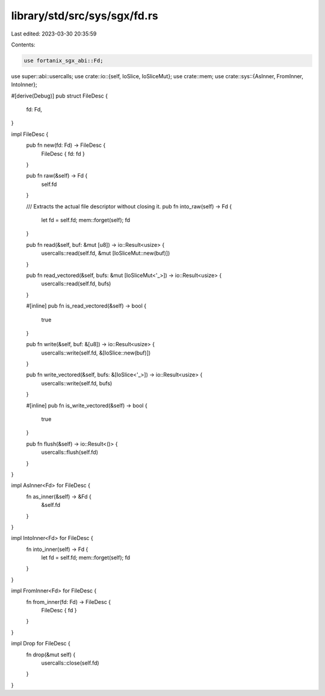 library/std/src/sys/sgx/fd.rs
=============================

Last edited: 2023-03-30 20:35:59

Contents:

.. code-block:: rs

    use fortanix_sgx_abi::Fd;

use super::abi::usercalls;
use crate::io::{self, IoSlice, IoSliceMut};
use crate::mem;
use crate::sys::{AsInner, FromInner, IntoInner};

#[derive(Debug)]
pub struct FileDesc {
    fd: Fd,
}

impl FileDesc {
    pub fn new(fd: Fd) -> FileDesc {
        FileDesc { fd: fd }
    }

    pub fn raw(&self) -> Fd {
        self.fd
    }

    /// Extracts the actual file descriptor without closing it.
    pub fn into_raw(self) -> Fd {
        let fd = self.fd;
        mem::forget(self);
        fd
    }

    pub fn read(&self, buf: &mut [u8]) -> io::Result<usize> {
        usercalls::read(self.fd, &mut [IoSliceMut::new(buf)])
    }

    pub fn read_vectored(&self, bufs: &mut [IoSliceMut<'_>]) -> io::Result<usize> {
        usercalls::read(self.fd, bufs)
    }

    #[inline]
    pub fn is_read_vectored(&self) -> bool {
        true
    }

    pub fn write(&self, buf: &[u8]) -> io::Result<usize> {
        usercalls::write(self.fd, &[IoSlice::new(buf)])
    }

    pub fn write_vectored(&self, bufs: &[IoSlice<'_>]) -> io::Result<usize> {
        usercalls::write(self.fd, bufs)
    }

    #[inline]
    pub fn is_write_vectored(&self) -> bool {
        true
    }

    pub fn flush(&self) -> io::Result<()> {
        usercalls::flush(self.fd)
    }
}

impl AsInner<Fd> for FileDesc {
    fn as_inner(&self) -> &Fd {
        &self.fd
    }
}

impl IntoInner<Fd> for FileDesc {
    fn into_inner(self) -> Fd {
        let fd = self.fd;
        mem::forget(self);
        fd
    }
}

impl FromInner<Fd> for FileDesc {
    fn from_inner(fd: Fd) -> FileDesc {
        FileDesc { fd }
    }
}

impl Drop for FileDesc {
    fn drop(&mut self) {
        usercalls::close(self.fd)
    }
}


